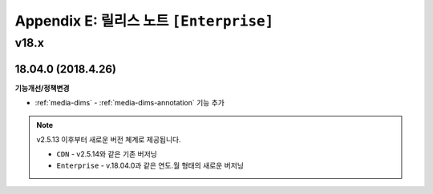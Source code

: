 .. _release_enterprise:

Appendix E: 릴리스 노트  ``[Enterprise]``
***********************

v18.x
====================================

18.04.0 (2018.4.26)
----------------------------

**기능개선/정책변경**

- :ref:`media-dims` - :ref:`media-dims-annotation` 기능 추가


.. note::

   v2.5.13 이후부터 새로운 버전 쳬계로 제공됩니다.

   -  ``CDN`` - v2.5.14와 같은 기존 버저닝
   -  ``Enterprise`` - v.18.04.0과 같은 연도.월 형태의 새로운 버저닝

